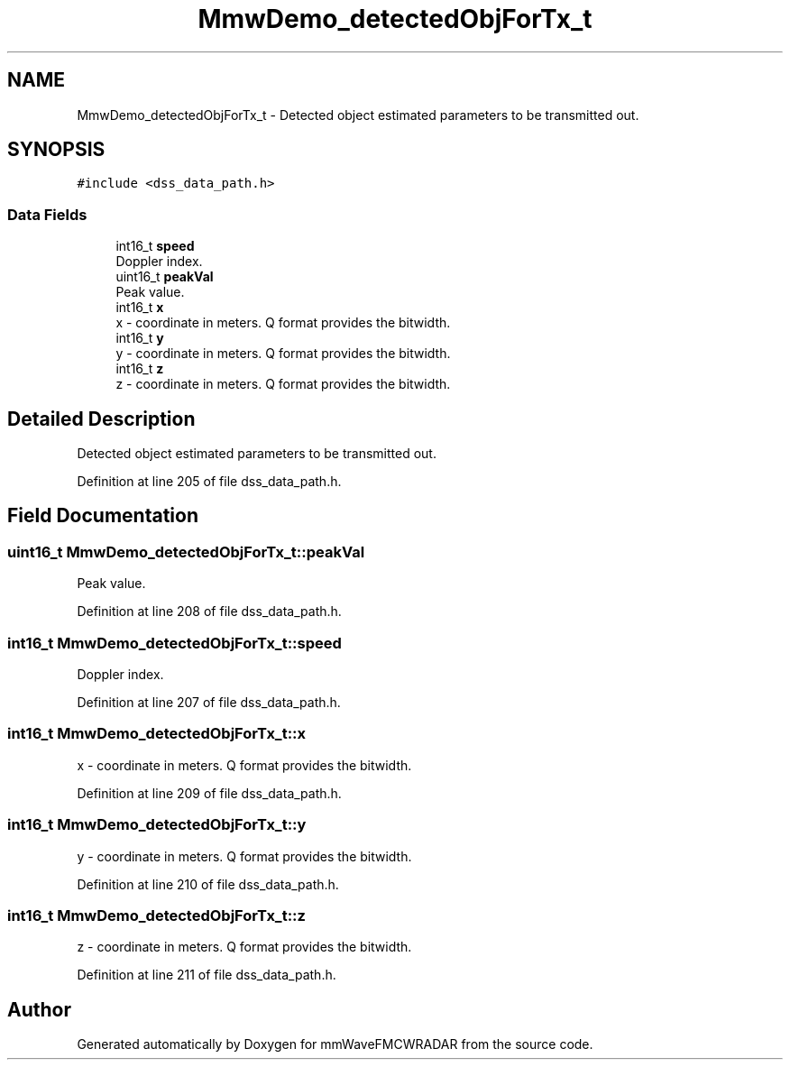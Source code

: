 .TH "MmwDemo_detectedObjForTx_t" 3 "Wed May 20 2020" "Version 1.0" "mmWaveFMCWRADAR" \" -*- nroff -*-
.ad l
.nh
.SH NAME
MmwDemo_detectedObjForTx_t \- Detected object estimated parameters to be transmitted out\&.  

.SH SYNOPSIS
.br
.PP
.PP
\fC#include <dss_data_path\&.h>\fP
.SS "Data Fields"

.in +1c
.ti -1c
.RI "int16_t \fBspeed\fP"
.br
.RI "Doppler index\&. "
.ti -1c
.RI "uint16_t \fBpeakVal\fP"
.br
.RI "Peak value\&. "
.ti -1c
.RI "int16_t \fBx\fP"
.br
.RI "x - coordinate in meters\&. Q format provides the bitwidth\&. "
.ti -1c
.RI "int16_t \fBy\fP"
.br
.RI "y - coordinate in meters\&. Q format provides the bitwidth\&. "
.ti -1c
.RI "int16_t \fBz\fP"
.br
.RI "z - coordinate in meters\&. Q format provides the bitwidth\&. "
.in -1c
.SH "Detailed Description"
.PP 
Detected object estimated parameters to be transmitted out\&. 


.PP
Definition at line 205 of file dss_data_path\&.h\&.
.SH "Field Documentation"
.PP 
.SS "uint16_t MmwDemo_detectedObjForTx_t::peakVal"

.PP
Peak value\&. 
.PP
Definition at line 208 of file dss_data_path\&.h\&.
.SS "int16_t MmwDemo_detectedObjForTx_t::speed"

.PP
Doppler index\&. 
.PP
Definition at line 207 of file dss_data_path\&.h\&.
.SS "int16_t MmwDemo_detectedObjForTx_t::x"

.PP
x - coordinate in meters\&. Q format provides the bitwidth\&. 
.PP
Definition at line 209 of file dss_data_path\&.h\&.
.SS "int16_t MmwDemo_detectedObjForTx_t::y"

.PP
y - coordinate in meters\&. Q format provides the bitwidth\&. 
.PP
Definition at line 210 of file dss_data_path\&.h\&.
.SS "int16_t MmwDemo_detectedObjForTx_t::z"

.PP
z - coordinate in meters\&. Q format provides the bitwidth\&. 
.PP
Definition at line 211 of file dss_data_path\&.h\&.

.SH "Author"
.PP 
Generated automatically by Doxygen for mmWaveFMCWRADAR from the source code\&.
